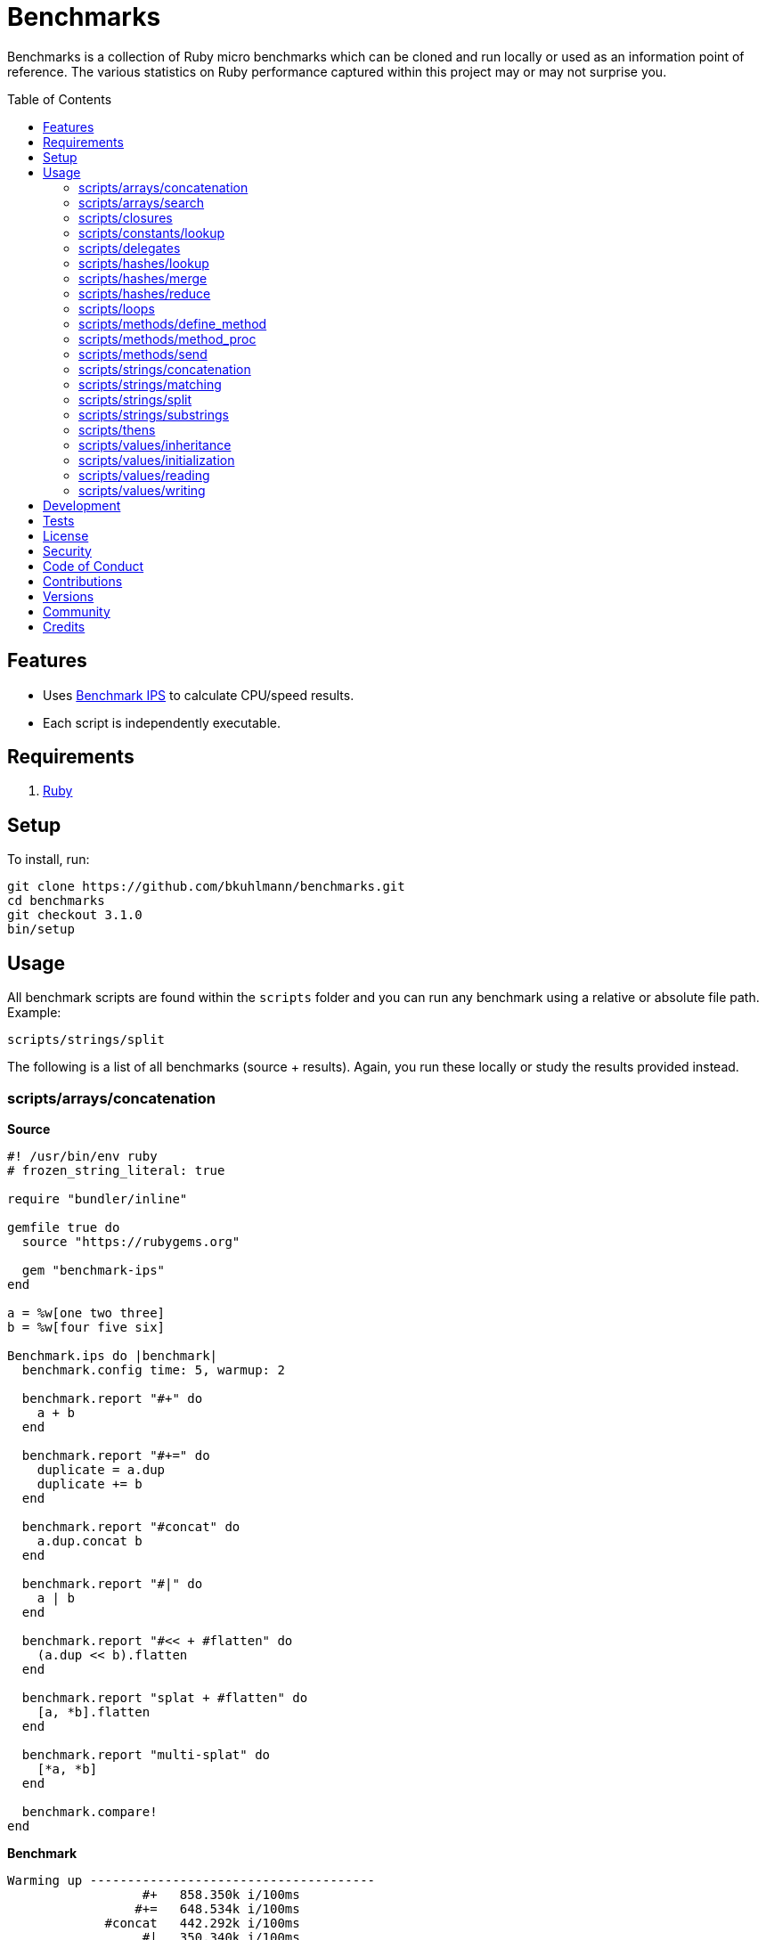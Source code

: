:toc: macro
:toclevels: 5
:figure-caption!:

= Benchmarks

Benchmarks is a collection of Ruby micro benchmarks which can be cloned and run locally or used as
an information point of reference. The various statistics on Ruby performance captured within this
project may or may not surprise you.

toc::[]

== Features

* Uses link:https://github.com/evanphx/benchmark-ips[Benchmark IPS] to calculate CPU/speed results.
* Each script is independently executable.

== Requirements

. link:https://www.ruby-lang.org[Ruby]

== Setup

To install, run:

[source,bash]
----
git clone https://github.com/bkuhlmann/benchmarks.git
cd benchmarks
git checkout 3.1.0
bin/setup
----

== Usage

All benchmark scripts are found within the `scripts` folder and you can run any benchmark using a relative or absolute file path. Example:

[source,bash]
----
scripts/strings/split
----

The following is a list of all benchmarks (source + results). Again, you run these locally or study the results provided instead.

=== scripts/arrays/concatenation

*Source*

[source,ruby]
----
#! /usr/bin/env ruby
# frozen_string_literal: true

require "bundler/inline"

gemfile true do
  source "https://rubygems.org"

  gem "benchmark-ips"
end

a = %w[one two three]
b = %w[four five six]

Benchmark.ips do |benchmark|
  benchmark.config time: 5, warmup: 2

  benchmark.report "#+" do
    a + b
  end

  benchmark.report "#+=" do
    duplicate = a.dup
    duplicate += b
  end

  benchmark.report "#concat" do
    a.dup.concat b
  end

  benchmark.report "#|" do
    a | b
  end

  benchmark.report "#<< + #flatten" do
    (a.dup << b).flatten
  end

  benchmark.report "splat + #flatten" do
    [a, *b].flatten
  end

  benchmark.report "multi-splat" do
    [*a, *b]
  end

  benchmark.compare!
end
----

*Benchmark*

....
Warming up --------------------------------------
                  #+   858.350k i/100ms
                 #+=   648.534k i/100ms
             #concat   442.292k i/100ms
                  #|   350.340k i/100ms
      #<< + #flatten   114.235k i/100ms
    splat + #flatten   134.050k i/100ms
         multi-splat   620.508k i/100ms
Calculating -------------------------------------
                  #+      8.618M (± 2.9%) i/s -     43.776M in   5.083425s
                 #+=      6.564M (± 0.9%) i/s -     33.075M in   5.039315s
             #concat      4.648M (± 5.0%) i/s -     23.441M in   5.055962s
                  #|      3.444M (± 5.2%) i/s -     17.517M in   5.100569s
      #<< + #flatten      1.283M (± 7.3%) i/s -      6.397M in   5.009864s
    splat + #flatten      1.330M (± 4.8%) i/s -      6.702M in   5.050733s
         multi-splat      6.058M (± 1.9%) i/s -     30.405M in   5.020268s

Comparison:
                  #+:  8618252.7 i/s
                 #+=:  6563914.2 i/s - 1.31x  (± 0.00) slower
         multi-splat:  6058493.9 i/s - 1.42x  (± 0.00) slower
             #concat:  4647603.4 i/s - 1.85x  (± 0.00) slower
                  #|:  3443510.5 i/s - 2.50x  (± 0.00) slower
    splat + #flatten:  1329722.1 i/s - 6.48x  (± 0.00) slower
      #<< + #flatten:  1282750.5 i/s - 6.72x  (± 0.00) slower
....

=== scripts/arrays/search

*Source*

[source,ruby]
----
#! /usr/bin/env ruby
# frozen_string_literal: true

require "bundler/inline"

gemfile true do
  source "https://rubygems.org"

  gem "benchmark-ips"
end

list = %w[one two three four five six seven eight nine ten]
pattern = /t/

Benchmark.ips do |benchmark|
  benchmark.config time: 5, warmup: 2

  benchmark.report("#grep") { list.grep pattern }
  benchmark.report("#select") { list.select { |value| value.match? pattern } }

  benchmark.compare!
end
----

*Benchmark*

....
Warming up --------------------------------------
               #grep   174.698k i/100ms
             #select   146.806k i/100ms
Calculating -------------------------------------
               #grep      1.813M (± 2.9%) i/s -      9.084M in   5.015837s
             #select      1.636M (± 2.4%) i/s -      8.221M in   5.026738s

Comparison:
               #grep:  1812522.2 i/s
             #select:  1636400.1 i/s - 1.11x  slower
....

=== scripts/closures

*Source*

[source,ruby]
----
#! /usr/bin/env ruby
# frozen_string_literal: true

require "bundler/inline"

gemfile true do
  source "https://rubygems.org"

  gem "benchmark-ips"
end

Example = Class.new do
  def echo_implicit text
    yield
    text
  end

  def echo_implicit_guard text
    yield if block_given?
    text
  end

  def echo_explicit text, &block
    yield block
    text
  end

  def echo_explicit_guard text, &block
    yield block if block
    text
  end
end

block_example = Example.new
lambda_example = -> text { text }
proc_example = proc { |text| text }

Benchmark.ips do |benchmark|
  benchmark.config time: 5, warmup: 2

  benchmark.report "Block (implicit)" do
    block_example.echo_implicit("hi") { "test" }
  end

  benchmark.report "Block (implicit guard)" do
    block_example.echo_implicit_guard("hi") { "test" }
  end

  benchmark.report "Block (explicit)" do
    block_example.echo_explicit("hi") { "test" }
  end

  benchmark.report "Block (explicit guard)" do
    block_example.echo_explicit_guard("hi") { "test" }
  end

  benchmark.report "Lambda" do
    lambda_example.call "test"
  end

  benchmark.report "Proc" do
    proc_example.call "test"
  end

  benchmark.compare!
end
----

*Benchmark*

....
Warming up --------------------------------------
    Block (implicit)     1.445M i/100ms
Block (implicit guard)
                         1.208M i/100ms
    Block (explicit)   402.677k i/100ms
Block (explicit guard)
                       394.207k i/100ms
              Lambda     1.657M i/100ms
                Proc     1.686M i/100ms
Calculating -------------------------------------
    Block (implicit)     14.320M (± 1.0%) i/s -     72.268M in   5.047006s
Block (implicit guard)
                         11.985M (± 0.5%) i/s -     60.393M in   5.039127s
    Block (explicit)      3.996M (± 5.4%) i/s -     20.134M in   5.051219s
Block (explicit guard)
                          3.939M (± 5.2%) i/s -     19.710M in   5.015816s
              Lambda     16.673M (± 0.4%) i/s -     84.509M in   5.068818s
                Proc     16.589M (± 0.4%) i/s -     84.309M in   5.082291s

Comparison:
              Lambda: 16672549.1 i/s
                Proc: 16589090.1 i/s - same-ish: difference falls within error
    Block (implicit): 14320229.3 i/s - 1.16x  (± 0.00) slower
Block (implicit guard): 11985042.8 i/s - 1.39x  (± 0.00) slower
    Block (explicit):  3995551.0 i/s - 4.17x  (± 0.00) slower
Block (explicit guard):  3938951.4 i/s - 4.23x  (± 0.00) slower
....

=== scripts/constants/lookup

*Source*

[source,ruby]
----
#! /usr/bin/env ruby
# frozen_string_literal: true

require "bundler/inline"

gemfile true do
  source "https://rubygems.org"

  gem "benchmark-ips"
end

CONSTANTS = Hash.new

module Constants
  1_000.times { |index| CONSTANTS["EXAMPLE_#{index}"] = const_set "EXAMPLE_#{index}", index }
end

Benchmark.ips do |benchmark|
  benchmark.config time: 5, warmup: 2

  benchmark.report("#[]") { CONSTANTS["EXAMPLE_666"] }
  benchmark.report("Module.get (symbol)") { Constants.const_get :EXAMPLE_666 }
  benchmark.report("Module.get (string)") { Constants.const_get "EXAMPLE_666" }
  benchmark.report("Object.get") { Object.const_get "Constants::EXAMPLE_666" }

  benchmark.compare!
end
----

*Benchmark*

....
Warming up --------------------------------------
                 #[]     1.549M i/100ms
 Module.get (symbol)     1.708M i/100ms
 Module.get (string)   939.672k i/100ms
          Object.get   662.117k i/100ms
Calculating -------------------------------------
                 #[]     28.547M (± 0.9%) i/s -    144.026M in   5.045623s
 Module.get (symbol)     30.476M (± 1.0%) i/s -    153.750M in   5.045483s
 Module.get (string)     12.617M (± 1.0%) i/s -     63.898M in   5.065068s
          Object.get      8.037M (± 0.9%) i/s -     40.389M in   5.025780s

Comparison:
 Module.get (symbol): 30475595.8 i/s
                 #[]: 28546997.2 i/s - 1.07x  slower
 Module.get (string): 12616676.3 i/s - 2.42x  slower
          Object.get:  8037030.6 i/s - 3.79x  slower
....

=== scripts/delegates

*Source*

[source,ruby]
----
#! /usr/bin/env ruby
# frozen_string_literal: true

require "bundler/inline"

gemfile true do
  source "https://rubygems.org"

  gem "benchmark-ips"
end

require "delegate"
require "forwardable"

module Echo
  def self.call(message) = message
end

class ForwardExample
  def initialize operation
    @operation = operation
  end

  def call(...) = operation.call(...)

  private

  attr_reader :operation
end

class DelegateExample
  extend Forwardable

  delegate %i[call] => :operation

  def initialize operation
    @operation = operation
  end

  private

  attr_reader :operation
end

class SimpleExample < SimpleDelegator
end

class ClassExample < DelegateClass Echo
end

message = "A test."
forward_example = ForwardExample.new Echo
deletate_example = DelegateExample.new Echo
simple_example = SimpleExample.new Echo
class_example = ClassExample.new Echo

Benchmark.ips do |benchmark|
  benchmark.config time: 5, warmup: 2

  benchmark.report("Forward") { forward_example.call message }
  benchmark.report("Delegate") { deletate_example.call message }
  benchmark.report("Simple Delegator") { simple_example.call message }
  benchmark.report("Delegate Class") { class_example.call message }

  benchmark.compare!
end
----

*Benchmark*

....
Warming up --------------------------------------
             Forward   802.243k i/100ms
            Delegate   751.834k i/100ms
    Simple Delegator   293.331k i/100ms
      Delegate Class   293.194k i/100ms
Calculating -------------------------------------
             Forward      9.589M (± 1.8%) i/s -     48.135M in   5.021311s
            Delegate      9.028M (± 1.9%) i/s -     45.862M in   5.081941s
    Simple Delegator      2.953M (± 1.1%) i/s -     14.960M in   5.067414s
      Delegate Class      2.943M (± 1.1%) i/s -     14.953M in   5.080761s

Comparison:
             Forward:  9589223.5 i/s
            Delegate:  9027672.8 i/s - 1.06x  slower
    Simple Delegator:  2952504.1 i/s - 3.25x  slower
      Delegate Class:  2943411.2 i/s - 3.26x  slower
....

=== scripts/hashes/lookup

*Source*

[source,ruby]
----
#! /usr/bin/env ruby
# frozen_string_literal: true

require "bundler/inline"

gemfile true do
  source "https://rubygems.org"

  gem "benchmark-ips"
end

example = {a: 1, b: 2, c: 3}

Benchmark.ips do |benchmark|
  benchmark.config time: 5, warmup: 2

  benchmark.report("#[]") { example[:b] }
  benchmark.report("#fetch") { example.fetch :b }
  benchmark.report("#fetch (default)") { example.fetch :b, "default" }
  benchmark.report("#fetch (block)") { example.fetch(:b) { "default" } }
  benchmark.report("#dig") { example.dig :b }

  benchmark.compare!
end
----

*Benchmark*

....
Warming up --------------------------------------
                 #[]     1.467M i/100ms
              #fetch     1.409M i/100ms
    #fetch (default)     1.393M i/100ms
      #fetch (block)     1.443M i/100ms
                #dig     1.447M i/100ms
Calculating -------------------------------------
                 #[]     23.169M (± 0.3%) i/s -    115.922M in   5.003400s
              #fetch     21.337M (± 0.8%) i/s -    107.114M in   5.020341s
    #fetch (default)     21.248M (± 0.1%) i/s -    107.243M in   5.047117s
      #fetch (block)     21.283M (± 1.4%) i/s -    106.767M in   5.017338s
                #dig     21.887M (± 2.9%) i/s -    109.967M in   5.028344s

Comparison:
                 #[]: 23168775.5 i/s
                #dig: 21886976.1 i/s - 1.06x  slower
              #fetch: 21337292.3 i/s - 1.09x  slower
      #fetch (block): 21283446.2 i/s - 1.09x  slower
    #fetch (default): 21248416.1 i/s - 1.09x  slower
....

=== scripts/hashes/merge

*Source*

[source,ruby]
----
#! /usr/bin/env ruby
# frozen_string_literal: true

require "bundler/inline"

gemfile true do
  source "https://rubygems.org"

  gem "benchmark-ips"
end

extra = {b: 2}

Benchmark.ips do |benchmark|
  benchmark.config time: 5, warmup: 2

  benchmark.report("Splat") { {a: 1, **extra} }
  benchmark.report("Merge") { {a: 1}.merge extra }
  benchmark.report("Merge!") { {a: 1}.merge! extra }
  benchmark.report("Dup Merge!") { {a: 1}.dup.merge! extra }

  benchmark.compare!
end
----

*Benchmark*

....
Warming up --------------------------------------
               Splat   684.252k i/100ms
               Merge   491.457k i/100ms
              Merge!   716.081k i/100ms
          Dup Merge!   389.841k i/100ms
Calculating -------------------------------------
               Splat      8.403M (± 4.4%) i/s -     42.424M in   5.057176s
               Merge      5.742M (± 4.5%) i/s -     28.996M in   5.059486s
              Merge!      9.011M (± 4.7%) i/s -     45.113M in   5.016544s
          Dup Merge!      4.470M (± 4.4%) i/s -     22.611M in   5.067247s

Comparison:
              Merge!:  9010711.1 i/s
               Splat:  8403118.6 i/s - same-ish: difference falls within error
               Merge:  5742456.8 i/s - 1.57x  slower
          Dup Merge!:  4470327.2 i/s - 2.02x  slower
....

=== scripts/hashes/reduce

*Source*

[source,ruby]
----
#! /usr/bin/env ruby
# frozen_string_literal: true

require "bundler/inline"

gemfile true do
  source "https://rubygems.org"

  gem "benchmark-ips"
end

numbers = {
  one: 1,
  two: 2,
  three: 3,
  four: 4,
  five: 5,
  six: 6,
  seven: 7,
  eight: 8,
  nine: 9,
  ten: 10
}

Benchmark.ips do |benchmark|
  benchmark.config time: 5, warmup: 2

  benchmark.report "Reduce" do
    numbers.reduce({}) { |collection, (key, value)| collection.merge! value => key }
  end

  benchmark.report "With Object" do
    numbers.each.with_object({}) { |(key, value), collection| collection[value] = key }
  end

  benchmark.compare!
end
----

*Benchmark*

....
Warming up --------------------------------------
              Reduce    33.867k i/100ms
         With Object    66.805k i/100ms
Calculating -------------------------------------
              Reduce    352.792k (± 2.9%) i/s -      1.795M in   5.091711s
         With Object    740.389k (± 2.7%) i/s -      3.741M in   5.056577s

Comparison:
         With Object:   740388.7 i/s
              Reduce:   352791.7 i/s - 2.10x  slower
....

=== scripts/loops

*Source*

[source,ruby]
----
#! /usr/bin/env ruby
# frozen_string_literal: true

require "bundler/inline"

gemfile true do
  source "https://rubygems.org"

  gem "benchmark-ips"
end

collection = (1..1_000).to_a
sum = 0

Benchmark.ips do |benchmark|
  benchmark.config time: 5, warmup: 2

  benchmark.report "for" do
    for number in collection do
      sum += number
    end
  end

  benchmark.report "#each" do
    collection.each { |number| sum += number }
  end

  benchmark.compare!
end
----

*Benchmark*

....
Warming up --------------------------------------
                 for     3.326k i/100ms
               #each     3.462k i/100ms
Calculating -------------------------------------
                 for     33.135k (± 0.1%) i/s -    166.300k in   5.018799s
               #each     35.332k (± 0.6%) i/s -    180.024k in   5.095360s

Comparison:
               #each:    35332.2 i/s
                 for:    33135.5 i/s - 1.07x  (± 0.00) slower
....

=== scripts/methods/define_method

*Source*

[source,ruby]
----
#! /usr/bin/env ruby
# frozen_string_literal: true

require "bundler/inline"

gemfile true do
  source "https://rubygems.org"

  gem "benchmark-ips"
end

require "forwardable"

Person = Class.new do
  def initialize first, last
    @first = first
    @last = last
  end

  def full_name
    "#{first} #{last}"
  end

  private

  attr_reader :first, :last
end

Example = Class.new Person do
  extend Forwardable

  define_method :unbound_full_name, Person.instance_method(:full_name)
  delegate %i[full_name] => :person

  def initialize first, last, person: Person.new(first, last)
    super first, last
    @person = person
  end

  def wrapped_full_name
    person.full_name
  end

  private

  attr_reader :first, :last, :person
end

example = Example.new "Jill", "Doe"

Benchmark.ips do |benchmark|
  benchmark.config time: 5, warmup: 2

  benchmark.report("Wrapped") { example.wrapped_full_name }
  benchmark.report("Defined") { example.unbound_full_name }
  benchmark.report("Delegated") { example.full_name }

  benchmark.compare!
end
----

*Benchmark*

....
Warming up --------------------------------------
             Wrapped   919.102k i/100ms
             Defined   979.167k i/100ms
           Delegated   561.812k i/100ms
Calculating -------------------------------------
             Wrapped     13.194M (± 2.6%) i/s -     66.175M in   5.018669s
             Defined     13.608M (± 2.3%) i/s -     68.542M in   5.039359s
           Delegated      6.535M (± 1.6%) i/s -     33.147M in   5.073785s

Comparison:
             Defined: 13608493.7 i/s
             Wrapped: 13194426.2 i/s - same-ish: difference falls within error
           Delegated:  6534500.5 i/s - 2.08x  slower
....

=== scripts/methods/method_proc

*Source*

[source,ruby]
----
#! /usr/bin/env ruby
# frozen_string_literal: true

require "bundler/inline"

gemfile true do
  source "https://rubygems.org"

  gem "benchmark-ips"
end

Example = Class.new do
  def initialize words
    @words = words
    @first_word = words.first
  end

  def direct_single
    say first_word
  end

  def direct_multiple
    words.each { |word| say word }
  end

  def proc_single
    method(:say).call first_word
  end

  def proc_multiple
    words.each { |word| method(:say).call word }
  end

  def method_to_proc_single
    first_word.then(&method(:say))
  end

  def method_to_proc_multiple
    words.each(&method(:say))
  end

  private

  attr_reader :words, :first_word

  def say phrase
    "You said: #{phrase}."
  end
end

example = Example.new %w[one two three]

Benchmark.ips do |benchmark|
  benchmark.config time: 5, warmup: 2

  benchmark.report("Direct (s)") { example.direct_single }
  benchmark.report("Direct (m)") { example.direct_multiple }
  benchmark.report("Proc (s)") { example.proc_single }
  benchmark.report("Proc (m)") { example.proc_multiple }
  benchmark.report("Method To Proc (s)") { example.method_to_proc_single }
  benchmark.report("Method To Proc (m)") { example.method_to_proc_multiple }

  benchmark.compare!
end
----

*Benchmark*

....
Warming up --------------------------------------
          Direct (s)   640.887k i/100ms
          Direct (m)   232.071k i/100ms
            Proc (s)   345.925k i/100ms
            Proc (m)   124.249k i/100ms
  Method To Proc (s)   208.061k i/100ms
  Method To Proc (m)   137.101k i/100ms
Calculating -------------------------------------
          Direct (s)      6.414M (± 0.5%) i/s -     32.685M in   5.096301s
          Direct (m)      2.319M (± 0.3%) i/s -     11.604M in   5.003526s
            Proc (s)      3.444M (± 1.3%) i/s -     17.296M in   5.022878s
            Proc (m)      1.225M (± 2.0%) i/s -      6.212M in   5.074410s
  Method To Proc (s)      2.042M (± 1.7%) i/s -     10.403M in   5.095877s
  Method To Proc (m)      1.371M (± 1.5%) i/s -      6.855M in   4.999989s

Comparison:
          Direct (s):  6413657.8 i/s
            Proc (s):  3444066.2 i/s - 1.86x  (± 0.00) slower
          Direct (m):  2319091.6 i/s - 2.77x  (± 0.00) slower
  Method To Proc (s):  2042021.8 i/s - 3.14x  (± 0.00) slower
  Method To Proc (m):  1371322.2 i/s - 4.68x  (± 0.00) slower
            Proc (m):  1224757.8 i/s - 5.24x  (± 0.00) slower
....

=== scripts/methods/send

*Source*

[source,ruby]
----
#! /usr/bin/env ruby
# frozen_string_literal: true

require "bundler/inline"

gemfile true do
  source "https://rubygems.org"

  gem "benchmark-ips"
end

module Static
  def self.call = rand > 0.5 ? one : two

  def self.one = 1

  def self.two = 2
end

module Dynamic
  def self.with_strings = public_send rand > 0.5 ? "one" : "two"

  def self.with_symbols = public_send rand > 0.5 ? :one : :two

  def self.one = 1

  def self.two = 2
end

Benchmark.ips do |benchmark|
  benchmark.config time: 5, warmup: 2
  max = 1_000_000

  benchmark.report("Static") { max.times { Static.call } }
  benchmark.report("Dynamic (strings)") { max.times { Dynamic.with_strings } }
  benchmark.report("Dynamic (symbols)") { max.times { Dynamic.with_symbols } }

  benchmark.compare!
end
----

*Benchmark*

....
Warming up --------------------------------------
              Static     1.000  i/100ms
   Dynamic (strings)     1.000  i/100ms
   Dynamic (symbols)     1.000  i/100ms
Calculating -------------------------------------
              Static     19.002  (± 0.0%) i/s -     96.000  in   5.052387s
   Dynamic (strings)      8.659  (± 0.0%) i/s -     44.000  in   5.081770s
   Dynamic (symbols)     11.590  (± 0.0%) i/s -     58.000  in   5.004985s

Comparison:
              Static:       19.0 i/s
   Dynamic (symbols):       11.6 i/s - 1.64x  slower
   Dynamic (strings):        8.7 i/s - 2.19x  slower
....

=== scripts/strings/concatenation

*Source*

[source,ruby]
----
#! /usr/bin/env ruby
# frozen_string_literal: true

require "bundler/inline"

gemfile true do
  source "https://rubygems.org"

  gem "benchmark-ips"
end

one = "One"
two = "Two"
three = "Three"
four = "Four"
five = "Five"
six = "Six"
seven = "Seven"
eight = "Eight"
nine = "Nine"
ten = "Ten"

Benchmark.ips do |benchmark|
  benchmark.config time: 5, warmup: 2

  benchmark.report "Implicit (<)" do
    "One" "Two"
  end

  benchmark.report "Implicit (>)" do
    "One" "Two" "Three" "Four" "Five" "Six" "Seven" "Eight" "Nine" "Ten"
  end

  benchmark.report "Interpolation (<)" do
    "#{one} #{two}"
  end

  benchmark.report "Interpolation (>)" do
    "#{one} #{two} #{three} #{four} #{five} #{six} #{seven} #{eight} #{nine} #{ten}"
  end

  benchmark.report "#+ (<)" do
    one + " " + two
  end

  benchmark.report "#+ (>)" do
    one + " " + two + " " + three + " " + four + " " + five + " " + six + " " + seven + " " +
    eight + " " + nine + " " + ten
  end

  # WARNING: Mutation.
  benchmark.report "#concat (<)" do
    one.dup.concat two
  end

  # WARNING: Mutation.
  benchmark.report "#concat (>)" do
    one.dup.concat two, three, four, five, six, seven, eight, nine, ten
  end

  # WARNING: Mutation.
  benchmark.report "#<< (<)" do
    one.dup << two
  end

  # WARNING: Mutation.
  benchmark.report "#<< (>)" do
    one.dup << two << three << four << five << six << seven << eight << nine << ten
  end

  benchmark.report "Array#join (<)" do
    [one, two].join " "
  end

  benchmark.report "Array#join (>)" do
    [one, two, three, four, five, six, seven, eight, nine, ten].join " "
  end

  benchmark.compare!
end
----

*Benchmark*

....
Warming up --------------------------------------
        Implicit (<)     2.547M i/100ms
        Implicit (>)     2.631M i/100ms
   Interpolation (<)     1.029M i/100ms
   Interpolation (>)   177.439k i/100ms
              #+ (<)   832.046k i/100ms
              #+ (>)    64.009k i/100ms
         #concat (<)   655.630k i/100ms
         #concat (>)   165.794k i/100ms
             #<< (<)   694.881k i/100ms
             #<< (>)   222.725k i/100ms
      Array#join (<)   626.380k i/100ms
      Array#join (>)   160.694k i/100ms
Calculating -------------------------------------
        Implicit (<)     26.270M (± 1.2%) i/s -    132.422M in   5.041494s
        Implicit (>)     26.336M (± 1.6%) i/s -    134.170M in   5.095723s
   Interpolation (<)     10.282M (± 0.6%) i/s -     51.460M in   5.005210s
   Interpolation (>)      1.735M (± 3.1%) i/s -      8.695M in   5.016475s
              #+ (<)      9.381M (± 1.0%) i/s -     47.427M in   5.055867s
              #+ (>)    647.293k (± 3.5%) i/s -      3.264M in   5.048841s
         #concat (<)      6.562M (± 0.6%) i/s -     33.437M in   5.095572s
         #concat (>)      1.764M (± 4.0%) i/s -      8.953M in   5.082208s
             #<< (<)      7.000M (± 0.6%) i/s -     35.439M in   5.062862s
             #<< (>)      2.221M (± 2.9%) i/s -     11.136M in   5.017108s
      Array#join (<)      6.252M (± 0.7%) i/s -     31.319M in   5.009523s
      Array#join (>)      1.614M (± 2.2%) i/s -      8.195M in   5.080520s

Comparison:
        Implicit (>): 26336350.5 i/s
        Implicit (<): 26270214.9 i/s - same-ish: difference falls within error
   Interpolation (<): 10281710.4 i/s - 2.56x  (± 0.00) slower
              #+ (<):  9381456.8 i/s - 2.81x  (± 0.00) slower
             #<< (<):  7000016.4 i/s - 3.76x  (± 0.00) slower
         #concat (<):  6562217.6 i/s - 4.01x  (± 0.00) slower
      Array#join (<):  6252228.2 i/s - 4.21x  (± 0.00) slower
             #<< (>):  2221388.2 i/s - 11.86x  (± 0.00) slower
         #concat (>):  1764070.7 i/s - 14.93x  (± 0.00) slower
   Interpolation (>):  1734732.3 i/s - 15.18x  (± 0.00) slower
      Array#join (>):  1613872.9 i/s - 16.32x  (± 0.00) slower
              #+ (>):   647292.9 i/s - 40.69x  (± 0.00) slower
....

=== scripts/strings/matching

*Source*

[source,ruby]
----
#! /usr/bin/env ruby
# frozen_string_literal: true

require "bundler/inline"

gemfile true do
  source "https://rubygems.org"

  gem "benchmark-ips"
end

require "securerandom"

word = SecureRandom.alphanumeric 100
string_matcher = "a"
regex_matcher = /\Aa/

Benchmark.ips do |benchmark|
  benchmark.config time: 5, warmup: 2

  benchmark.report("#match?") { word.match? regex_matcher }
  benchmark.report("#=~") { word =~ regex_matcher }
  benchmark.report("#start_with? (String)") { word.start_with? string_matcher }
  benchmark.report("#start_with? (Regex)") { word.start_with? regex_matcher }
  benchmark.report("#end_with?") { word.end_with? string_matcher }

  benchmark.compare!
end
----

*Benchmark*

....
Warming up --------------------------------------
             #match?     1.446M i/100ms
                 #=~   748.378k i/100ms
#start_with? (String)
                         1.521M i/100ms
#start_with? (Regex)   672.990k i/100ms
          #end_with?     1.473M i/100ms
Calculating -------------------------------------
             #match?     14.216M (± 0.5%) i/s -     72.314M in   5.086920s
                 #=~      7.142M (± 2.4%) i/s -     35.922M in   5.032710s
#start_with? (String)
                         15.027M (± 0.3%) i/s -     76.067M in   5.062133s
#start_with? (Regex)      6.322M (± 2.0%) i/s -     31.631M in   5.005092s
          #end_with?     14.821M (± 0.6%) i/s -     75.143M in   5.070323s

Comparison:
#start_with? (String): 15026855.4 i/s
          #end_with?: 14820633.2 i/s - 1.01x  (± 0.00) slower
             #match?: 14216141.3 i/s - 1.06x  (± 0.00) slower
                 #=~:  7141893.3 i/s - 2.10x  (± 0.00) slower
#start_with? (Regex):  6322083.6 i/s - 2.38x  (± 0.00) slower
....

=== scripts/strings/split

*Source*

[source,ruby]
----
#! /usr/bin/env ruby
# frozen_string_literal: true

require "bundler/inline"

gemfile true do
  source "https://rubygems.org"

  gem "benchmark-ips"
end

require "securerandom"

words = Array.new(100_000) { SecureRandom.alphanumeric 10 }
delimiter = " "
text = words.join delimiter
pattern = /\Aa/

Benchmark.ips do |benchmark|
  benchmark.config time: 5, warmup: 2

  benchmark.report "Without Block" do
    text.split(delimiter).grep(pattern)
  end

  benchmark.report "With Block" do
    selections = []
    text.split(delimiter) { |word| selections << word if word.match? pattern }
  end

  benchmark.compare!
end
----

*Benchmark*

....
Warming up --------------------------------------
       Without Block    14.000  i/100ms
          With Block    11.000  i/100ms
Calculating -------------------------------------
       Without Block    141.248  (± 1.4%) i/s -    714.000  in   5.055685s
          With Block    114.756  (± 0.9%) i/s -    583.000  in   5.080980s

Comparison:
       Without Block:      141.2 i/s
          With Block:      114.8 i/s - 1.23x  (± 0.00) slower
....

=== scripts/strings/substrings

*Source*

[source,ruby]
----
#! /usr/bin/env ruby
# frozen_string_literal: true

require "bundler/inline"

gemfile true do
  source "https://rubygems.org"

  gem "benchmark-ips"
end

example = "example"

Benchmark.ips do |benchmark|
  benchmark.config time: 5, warmup: 2

  benchmark.report("#sub (string)") { example.sub "x", "b" }
  benchmark.report("#sub (regex)") { example.sub(/x/, "b") }
  benchmark.report("#gsub (string)") { example.gsub "x", "b" }
  benchmark.report("#gsub (regex)") { example.gsub(/x/, "b") }
  benchmark.report("#tr") { example.tr "x", "b" }

  benchmark.compare!
end
----

*Benchmark*

....
Warming up --------------------------------------
       #sub (string)   543.195k i/100ms
        #sub (regex)   490.182k i/100ms
      #gsub (string)   275.943k i/100ms
       #gsub (regex)   144.055k i/100ms
                 #tr   850.367k i/100ms
Calculating -------------------------------------
       #sub (string)      5.358M (± 0.7%) i/s -     27.160M in   5.069344s
        #sub (regex)      4.929M (± 0.6%) i/s -     24.999M in   5.072484s
      #gsub (string)      2.823M (± 3.4%) i/s -     14.349M in   5.087555s
       #gsub (regex)      1.496M (± 7.0%) i/s -      7.491M in   5.027838s
                 #tr      8.531M (± 0.6%) i/s -     43.369M in   5.083958s

Comparison:
                 #tr:  8530843.4 i/s
       #sub (string):  5357905.9 i/s - 1.59x  (± 0.00) slower
        #sub (regex):  4928582.0 i/s - 1.73x  (± 0.00) slower
      #gsub (string):  2823314.1 i/s - 3.02x  (± 0.00) slower
       #gsub (regex):  1495808.3 i/s - 5.70x  (± 0.00) slower
....

=== scripts/thens

*Source*

[source,ruby]
----
#! /usr/bin/env ruby
# frozen_string_literal: true

require "bundler/inline"

gemfile true do
  source "https://rubygems.org"

  gem "benchmark-ips"
end

Benchmark.ips do |benchmark|
  benchmark.config time: 5, warmup: 2

  benchmark.report "standard" do
    one, two = "one two".split
    "#{one} + #{two} = #{one + two}"
  end

  benchmark.report "then" do
    "one two".split.then { |one, two| "#{one} + #{two} = #{one + two}" }
  end

  benchmark.compare!
end
----

*Benchmark*

....
Warming up --------------------------------------
            standard   339.158k i/100ms
                then   309.907k i/100ms
Calculating -------------------------------------
            standard      3.379M (± 0.9%) i/s -     16.958M in   5.018758s
                then      3.084M (± 0.9%) i/s -     15.495M in   5.024083s

Comparison:
            standard:  3379176.5 i/s
                then:  3084483.1 i/s - 1.10x  (± 0.00) slower
....

=== scripts/values/inheritance

*Source*

[source,ruby]
----
#! /usr/bin/env ruby
# frozen_string_literal: true

require "bundler/inline"

gemfile true do
  source "https://rubygems.org"

  gem "benchmark-ips"
end

PlotStruct = Struct.new :x, :y

class PlotSubclass < Struct.new :x, :y
end

struct = -> { PlotStruct[x: 1, y: 2] }
subclass = -> { PlotSubclass[x: 1, y: 2] }

Benchmark.ips do |benchmark|
  benchmark.config time: 5, warmup: 2

  benchmark.report("Struct") { struct.call }
  benchmark.report("Subclass") { subclass.call }

  benchmark.compare!
end
----

*Benchmark*

....
Warming up --------------------------------------
              Struct   342.290k i/100ms
            Subclass   343.460k i/100ms
Calculating -------------------------------------
              Struct      3.929M (± 2.8%) i/s -     19.853M in   5.056112s
            Subclass      3.914M (± 2.8%) i/s -     19.577M in   5.006162s

Comparison:
              Struct:  3929350.4 i/s
            Subclass:  3913502.3 i/s - same-ish: difference falls within error
....

=== scripts/values/initialization

*Source*

[source,ruby]
----
#! /usr/bin/env ruby
# frozen_string_literal: true

require "bundler/inline"

gemfile true do
  source "https://rubygems.org"

  gem "benchmark-ips"
  gem "dry-struct"
end

require "ostruct"

DataExample = Data.define :a, :b, :c, :d, :e
StructExample = Struct.new :a, :b, :c, :d, :e

module Types
  include Dry.Types
end

DryExample = Class.new Dry::Struct do
  attribute :a, Types::Strict::Integer
  attribute :b, Types::Strict::Integer
  attribute :c, Types::Strict::Integer
  attribute :d, Types::Strict::Integer
  attribute :e, Types::Strict::Integer
end

Benchmark.ips do |benchmark|
  benchmark.config time: 5, warmup: 2

  benchmark.report("Data (positional)") { DataExample[1, 2, 3, 4, 5] }
  benchmark.report("Data (keyword)") { DataExample[a: 1, b: 2, c: 3, d: 4, e: 5] }
  benchmark.report("Struct (positional)") { StructExample[1, 2, 3, 4, 5] }
  benchmark.report("Struct (keyword)") { StructExample[a: 1, b: 2, c: 3, d: 4, e: 5] }
  benchmark.report("OpenStruct") { OpenStruct.new a: 1, b: 2, c: 3, d: 4, e: 5 }
  benchmark.report("Dry Struct") { DryExample[a: 1, b: 2, c: 3, d: 4, e: 5] }

  benchmark.compare!
end
----

*Benchmark*

....
Warming up --------------------------------------
   Data (positional)   245.731k i/100ms
      Data (keyword)   247.313k i/100ms
 Struct (positional)   667.020k i/100ms
    Struct (keyword)   241.129k i/100ms
          OpenStruct   770.000  i/100ms
          Dry Struct    78.713k i/100ms
Calculating -------------------------------------
   Data (positional)      2.669M (± 3.8%) i/s -     13.515M in   5.070325s
      Data (keyword)      2.706M (± 2.8%) i/s -     13.602M in   5.029642s
 Struct (positional)      8.266M (± 5.0%) i/s -     41.355M in   5.014244s
    Struct (keyword)      2.589M (± 4.2%) i/s -     13.021M in   5.036300s
          OpenStruct      2.590k (±23.6%) i/s -     13.090k in   5.327237s
          Dry Struct    816.512k (± 2.8%) i/s -      4.093M in   5.016803s

Comparison:
 Struct (positional):  8266410.4 i/s
      Data (keyword):  2706421.6 i/s - 3.05x  slower
   Data (positional):  2669040.6 i/s - 3.10x  slower
    Struct (keyword):  2589348.0 i/s - 3.19x  slower
          Dry Struct:   816512.4 i/s - 10.12x  slower
          OpenStruct:     2589.8 i/s - 3191.89x  slower

ℹ️ What's not shown above is that `Data` is fastest when members are small (i.e. three or less) but `Data` performance gets worse when more members are added (i.e. six or more). This is because `Data` always initializes with a `Hash` which is not the case with a `Struct`.
....

=== scripts/values/reading

*Source*

[source,ruby]
----
#! /usr/bin/env ruby
# frozen_string_literal: true

require "bundler/inline"

gemfile true do
  source "https://rubygems.org"

  gem "benchmark-ips"
  gem "dry-struct"
end

require "ostruct"

DataExample = Data.define :to, :from
StructExample = Struct.new :to, :from

module Types
  include Dry.Types
end

DryExample = Class.new Dry::Struct do
  attribute :to, Types::Strict::String
  attribute :from, Types::Strict::String
end

data = DataExample[to: "Rick", from: "Morty"]
struct = StructExample[to: "Rick", from: "Morty"]
open_struct = OpenStruct.new to: "Rick", from: "Morty"
dry_struct = DryExample[to: "Rick", from: "Morty"]

Benchmark.ips do |benchmark|
  benchmark.config time: 5, warmup: 2

  benchmark.report("Data") { data.to }
  benchmark.report("Struct") { struct.to }
  benchmark.report("OpenStruct") { open_struct.to }
  benchmark.report("Dry Struct") { dry_struct.to }

  benchmark.compare!
end
----

*Benchmark*

....
Warming up --------------------------------------
                Data     2.207M i/100ms
              Struct     2.208M i/100ms
          OpenStruct     1.383M i/100ms
          Dry Struct     1.392M i/100ms
Calculating -------------------------------------
                Data     44.542M (± 0.9%) i/s -    222.944M in   5.005729s
              Struct     44.269M (± 0.9%) i/s -    222.980M in   5.037364s
          OpenStruct     21.532M (± 0.1%) i/s -    107.905M in   5.011283s
          Dry Struct     20.494M (± 0.2%) i/s -    103.024M in   5.027049s

Comparison:
                Data: 44541569.9 i/s
              Struct: 44269100.2 i/s - same-ish: difference falls within error
          OpenStruct: 21532484.9 i/s - 2.07x  slower
          Dry Struct: 20494058.3 i/s - 2.17x  slower
....

=== scripts/values/writing

*Source*

[source,ruby]
----
#! /usr/bin/env ruby
# frozen_string_literal: true

require "bundler/inline"

gemfile true do
  source "https://rubygems.org"

  gem "benchmark-ips"
end

require "ostruct"

DataExample = Data.define :to, :from
StructExample = Struct.new :to, :from

data = DataExample[to: "Rick", from: "Morty"]
struct = StructExample[to: "Rick", from: "Morty"]
open_struct = OpenStruct.new to: "Rick", from: "Morty"

Benchmark.ips do |benchmark|
  benchmark.config time: 5, warmup: 2

  benchmark.report("Data") { data.with from: "Summer" }
  benchmark.report("Struct") { struct.from = "Summer" }
  benchmark.report("OpenStruct") { open_struct.from = "Summer" }

  benchmark.compare!
end
----

*Benchmark*

....
Warming up --------------------------------------
                Data   385.418k i/100ms
              Struct     1.907M i/100ms
          OpenStruct     1.438M i/100ms
Calculating -------------------------------------
                Data      4.360M (±12.2%) i/s -     21.583M in   5.083482s
              Struct     35.102M (± 1.5%) i/s -    177.343M in   5.053482s
          OpenStruct     23.705M (± 0.8%) i/s -    119.330M in   5.034346s

Comparison:
              Struct: 35102228.6 i/s
          OpenStruct: 23704933.6 i/s - 1.48x  slower
                Data:  4360085.0 i/s - 8.05x  slower
....

== Development

To contribute, run:

[source,bash]
----
git clone https://github.com/bkuhlmann/benchmarks.git
cd benchmarks
bin/setup
----

To render documentation for all benchmark scripts, run:

[source,bash]
----
bin/render
----

This is the same script used to update the documentation within this README.

== Tests

To test, run:

[source,bash]
----
bin/rake
----

== link:https://alchemists.io/policies/license[License]

== link:https://alchemists.io/policies/security[Security]

== link:https://alchemists.io/policies/code_of_conduct[Code of Conduct]

== link:https://alchemists.io/policies/contributions[Contributions]

== link:https://alchemists.io/projects/benchmarks/versions[Versions]

== link:https://alchemists.io/community[Community]

== Credits

* Built with link:https://alchemists.io/projects/rubysmith[Rubysmith].
* Engineered by link:https://alchemists.io/team/brooke_kuhlmann[Brooke Kuhlmann].
